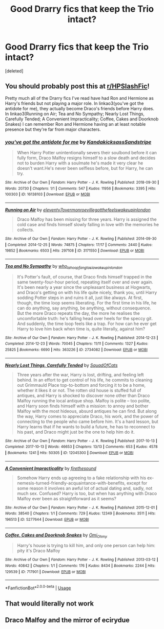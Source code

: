 #+TITLE: Good Drarry fics that keep the Trio intact?

* Good Drarry fics that keep the Trio intact?
:PROPERTIES:
:Score: 0
:DateUnix: 1593310953.0
:DateShort: 2020-Jun-28
:FlairText: Request
:END:
[deleted]


** You should probably post this at [[/r/HPSlashFic][r/HPSlashFic]]!

Pretty much all of the Drarry fics I've read have had Ron and Hermione as Harry's friends but not playing a major role. In linkao3(you've got the antidote for me), they actually become Draco's friends before Harry does. In linkao3(Running on Air; Tea and No Sympathy; Nearly Lost Things, Carefully Tended; A Convenient Impracticality; Coffee, Cakes and Doorknob Snakes) I can remember Ron and Hermione having an at least notable presence but they're far from major characters.
:PROPERTIES:
:Author: sailingg
:Score: 2
:DateUnix: 1593319513.0
:DateShort: 2020-Jun-28
:END:

*** [[https://archiveofourown.org/works/16138103][*/you've got the antidote for me/*]] by [[https://www.archiveofourown.org/users/Kandakicksass/pseuds/Kandakicksass/users/Sandstripe/pseuds/Sandstripe][/KandakicksassSandstripe/]]

#+begin_quote
  When Harry Potter unintentionally severs their soulbond before it can fully form, Draco Malfoy resigns himself to a slow death and decides not to burden Harry with a soulmate he's made it very clear he doesn't want.He's never been selfless before, but for Harry, he can try.
#+end_quote

^{/Site/:} ^{Archive} ^{of} ^{Our} ^{Own} ^{*|*} ^{/Fandom/:} ^{Harry} ^{Potter} ^{-} ^{J.} ^{K.} ^{Rowling} ^{*|*} ^{/Published/:} ^{2018-09-30} ^{*|*} ^{/Words/:} ^{20730} ^{*|*} ^{/Chapters/:} ^{1/1} ^{*|*} ^{/Comments/:} ^{547} ^{*|*} ^{/Kudos/:} ^{11956} ^{*|*} ^{/Bookmarks/:} ^{3395} ^{*|*} ^{/Hits/:} ^{100303} ^{*|*} ^{/ID/:} ^{16138103} ^{*|*} ^{/Download/:} ^{[[https://archiveofourown.org/downloads/16138103/youve%20got%20the%20antidote.epub?updated_at=1583419451][EPUB]]} ^{or} ^{[[https://archiveofourown.org/downloads/16138103/youve%20got%20the%20antidote.mobi?updated_at=1583419451][MOBI]]}

--------------

[[https://archiveofourown.org/works/3171550][*/Running on Air/*]] by [[https://www.archiveofourown.org/users/eleventy7/pseuds/eleventy7/users/overmonroeville/pseuds/overmonroeville/users/gotthefeels/pseuds/gotthefeels/users/wakeupinlondon/pseuds/wakeupinlondon][/eleventy7overmonroevillegotthefeelswakeupinlondon/]]

#+begin_quote
  Draco Malfoy has been missing for three years. Harry is assigned the cold case and finds himself slowly falling in love with the memories he collects.
#+end_quote

^{/Site/:} ^{Archive} ^{of} ^{Our} ^{Own} ^{*|*} ^{/Fandom/:} ^{Harry} ^{Potter} ^{-} ^{J.} ^{K.} ^{Rowling} ^{*|*} ^{/Published/:} ^{2014-09-30} ^{*|*} ^{/Completed/:} ^{2014-12-25} ^{*|*} ^{/Words/:} ^{74875} ^{*|*} ^{/Chapters/:} ^{17/17} ^{*|*} ^{/Comments/:} ^{2440} ^{*|*} ^{/Kudos/:} ^{19852} ^{*|*} ^{/Bookmarks/:} ^{6503} ^{*|*} ^{/Hits/:} ^{297108} ^{*|*} ^{/ID/:} ^{3171550} ^{*|*} ^{/Download/:} ^{[[https://archiveofourown.org/downloads/3171550/Running%20on%20Air.epub?updated_at=1592188949][EPUB]]} ^{or} ^{[[https://archiveofourown.org/downloads/3171550/Running%20on%20Air.mobi?updated_at=1592188949][MOBI]]}

--------------

[[https://archiveofourown.org/works/2734082][*/Tea and No Sympathy/*]] by [[https://www.archiveofourown.org/users/who_la_hoop/pseuds/who_la_hoop/users/fangtasia/pseuds/fangtasia/users/wakeupinlondon/pseuds/wakeupinlondon][/who_la_hoopfangtasiawakeupinlondon/]]

#+begin_quote
  It's Potter's fault, of course, that Draco finds himself trapped in the same twenty-four-hour period, repeating itself over and over again. It's been nearly a year since the unpleasant business at Hogwarts, and Draco's getting on with his life quite nicely, thank you, until Harry sodding Potter steps in and ruins it all, just like always. At first, though, the time loop seems liberating. For the first time in his life, he can do anything, say anything, be anything, without consequence. But the more Draco repeats the day, the more he realises the uncomfortable truth: he's falling head over heels for the speccy git. And suddenly, the time loop feels like a trap. For how can he ever get Harry to love him back when time is, quite literally, against him?
#+end_quote

^{/Site/:} ^{Archive} ^{of} ^{Our} ^{Own} ^{*|*} ^{/Fandom/:} ^{Harry} ^{Potter} ^{-} ^{J.} ^{K.} ^{Rowling} ^{*|*} ^{/Published/:} ^{2014-12-23} ^{*|*} ^{/Completed/:} ^{2014-12-23} ^{*|*} ^{/Words/:} ^{70045} ^{*|*} ^{/Chapters/:} ^{11/11} ^{*|*} ^{/Comments/:} ^{1327} ^{*|*} ^{/Kudos/:} ^{25825} ^{*|*} ^{/Bookmarks/:} ^{6690} ^{*|*} ^{/Hits/:} ^{363226} ^{*|*} ^{/ID/:} ^{2734082} ^{*|*} ^{/Download/:} ^{[[https://archiveofourown.org/downloads/2734082/Tea%20and%20No%20Sympathy.epub?updated_at=1592106451][EPUB]]} ^{or} ^{[[https://archiveofourown.org/downloads/2734082/Tea%20and%20No%20Sympathy.mobi?updated_at=1592106451][MOBI]]}

--------------

[[https://archiveofourown.org/works/12045300][*/Nearly Lost Things, Carefully Tended/*]] by [[https://www.archiveofourown.org/users/SquadOfCats/pseuds/SquadOfCats][/SquadOfCats/]]

#+begin_quote
  Three years after the war, Harry is lost, drifting, and feeling left behind. In an effort to get control of his life, he commits to cleaning out Grimmauld Place top-to-bottom and forcing it to be a home, whether it likes it or not. The rotten old house is stuffed full of antiques, and Harry is shocked to discover none other than Draco Malfoy running the local antique shop. Malfoy is polite -- too polite, and Harry soon finds himself with a mission: to annoy and bother Malfoy with the most hideous, absurd antiques he can find. But along the way, Harry comes to appreciate Draco, his work, and the power of connecting to the people who came before him. It's a hard lesson, but Harry learns that if he wants to build a future, he has to reconnect to his past, and Draco might just be the one to help him do it.
#+end_quote

^{/Site/:} ^{Archive} ^{of} ^{Our} ^{Own} ^{*|*} ^{/Fandom/:} ^{Harry} ^{Potter} ^{-} ^{J.} ^{K.} ^{Rowling} ^{*|*} ^{/Published/:} ^{2017-10-13} ^{*|*} ^{/Completed/:} ^{2017-10-13} ^{*|*} ^{/Words/:} ^{46653} ^{*|*} ^{/Chapters/:} ^{13/13} ^{*|*} ^{/Comments/:} ^{653} ^{*|*} ^{/Kudos/:} ^{4578} ^{*|*} ^{/Bookmarks/:} ^{1241} ^{*|*} ^{/Hits/:} ^{50305} ^{*|*} ^{/ID/:} ^{12045300} ^{*|*} ^{/Download/:} ^{[[https://archiveofourown.org/downloads/12045300/Nearly%20Lost%20Things.epub?updated_at=1593288490][EPUB]]} ^{or} ^{[[https://archiveofourown.org/downloads/12045300/Nearly%20Lost%20Things.mobi?updated_at=1593288490][MOBI]]}

--------------

[[https://archiveofourown.org/works/5277644][*/A Convenient Impracticality/*]] by [[https://www.archiveofourown.org/users/firethesound/pseuds/firethesound][/firethesound/]]

#+begin_quote
  Somehow Harry ends up agreeing to a fake relationship with his ex-nemesis-turned-friendly-acquaintance-with-benefits, except for some reason it involves an awful lot of actual dating and, sadly, not much sex. Confused? Harry is too, but when has anything with Draco Malfoy ever been as straightforward as it seems?
#+end_quote

^{/Site/:} ^{Archive} ^{of} ^{Our} ^{Own} ^{*|*} ^{/Fandom/:} ^{Harry} ^{Potter} ^{-} ^{J.} ^{K.} ^{Rowling} ^{*|*} ^{/Published/:} ^{2015-12-01} ^{*|*} ^{/Words/:} ^{38540} ^{*|*} ^{/Chapters/:} ^{1/1} ^{*|*} ^{/Comments/:} ^{729} ^{*|*} ^{/Kudos/:} ^{12349} ^{*|*} ^{/Bookmarks/:} ^{3511} ^{*|*} ^{/Hits/:} ^{196513} ^{*|*} ^{/ID/:} ^{5277644} ^{*|*} ^{/Download/:} ^{[[https://archiveofourown.org/downloads/5277644/A%20Convenient.epub?updated_at=1590961450][EPUB]]} ^{or} ^{[[https://archiveofourown.org/downloads/5277644/A%20Convenient.mobi?updated_at=1590961450][MOBI]]}

--------------

[[https://archiveofourown.org/works/717901][*/Coffee, Cakes and Doorknob Snakes/*]] by [[https://www.archiveofourown.org/users/Omi_Ohmy/pseuds/Omi_Ohmy][/Omi_Ohmy/]]

#+begin_quote
  Harry's house is trying to kill him, and only one person can help him: pity it's Draco Malfoy
#+end_quote

^{/Site/:} ^{Archive} ^{of} ^{Our} ^{Own} ^{*|*} ^{/Fandom/:} ^{Harry} ^{Potter} ^{-} ^{J.} ^{K.} ^{Rowling} ^{*|*} ^{/Published/:} ^{2013-03-12} ^{*|*} ^{/Words/:} ^{40842} ^{*|*} ^{/Chapters/:} ^{1/1} ^{*|*} ^{/Comments/:} ^{176} ^{*|*} ^{/Kudos/:} ^{8434} ^{*|*} ^{/Bookmarks/:} ^{2244} ^{*|*} ^{/Hits/:} ^{129539} ^{*|*} ^{/ID/:} ^{717901} ^{*|*} ^{/Download/:} ^{[[https://archiveofourown.org/downloads/717901/Coffee%20Cakes%20and.epub?updated_at=1589857516][EPUB]]} ^{or} ^{[[https://archiveofourown.org/downloads/717901/Coffee%20Cakes%20and.mobi?updated_at=1589857516][MOBI]]}

--------------

*FanfictionBot*^{2.0.0-beta} | [[https://github.com/tusing/reddit-ffn-bot/wiki/Usage][Usage]]
:PROPERTIES:
:Author: FanfictionBot
:Score: 1
:DateUnix: 1593319573.0
:DateShort: 2020-Jun-28
:END:


** That would literally not work
:PROPERTIES:
:Author: flingerdinger
:Score: 1
:DateUnix: 1593317262.0
:DateShort: 2020-Jun-28
:END:


** Draco Malfoy and the mirror of ecirydue
:PROPERTIES:
:Author: fra080389
:Score: 1
:DateUnix: 1593336977.0
:DateShort: 2020-Jun-28
:END:
